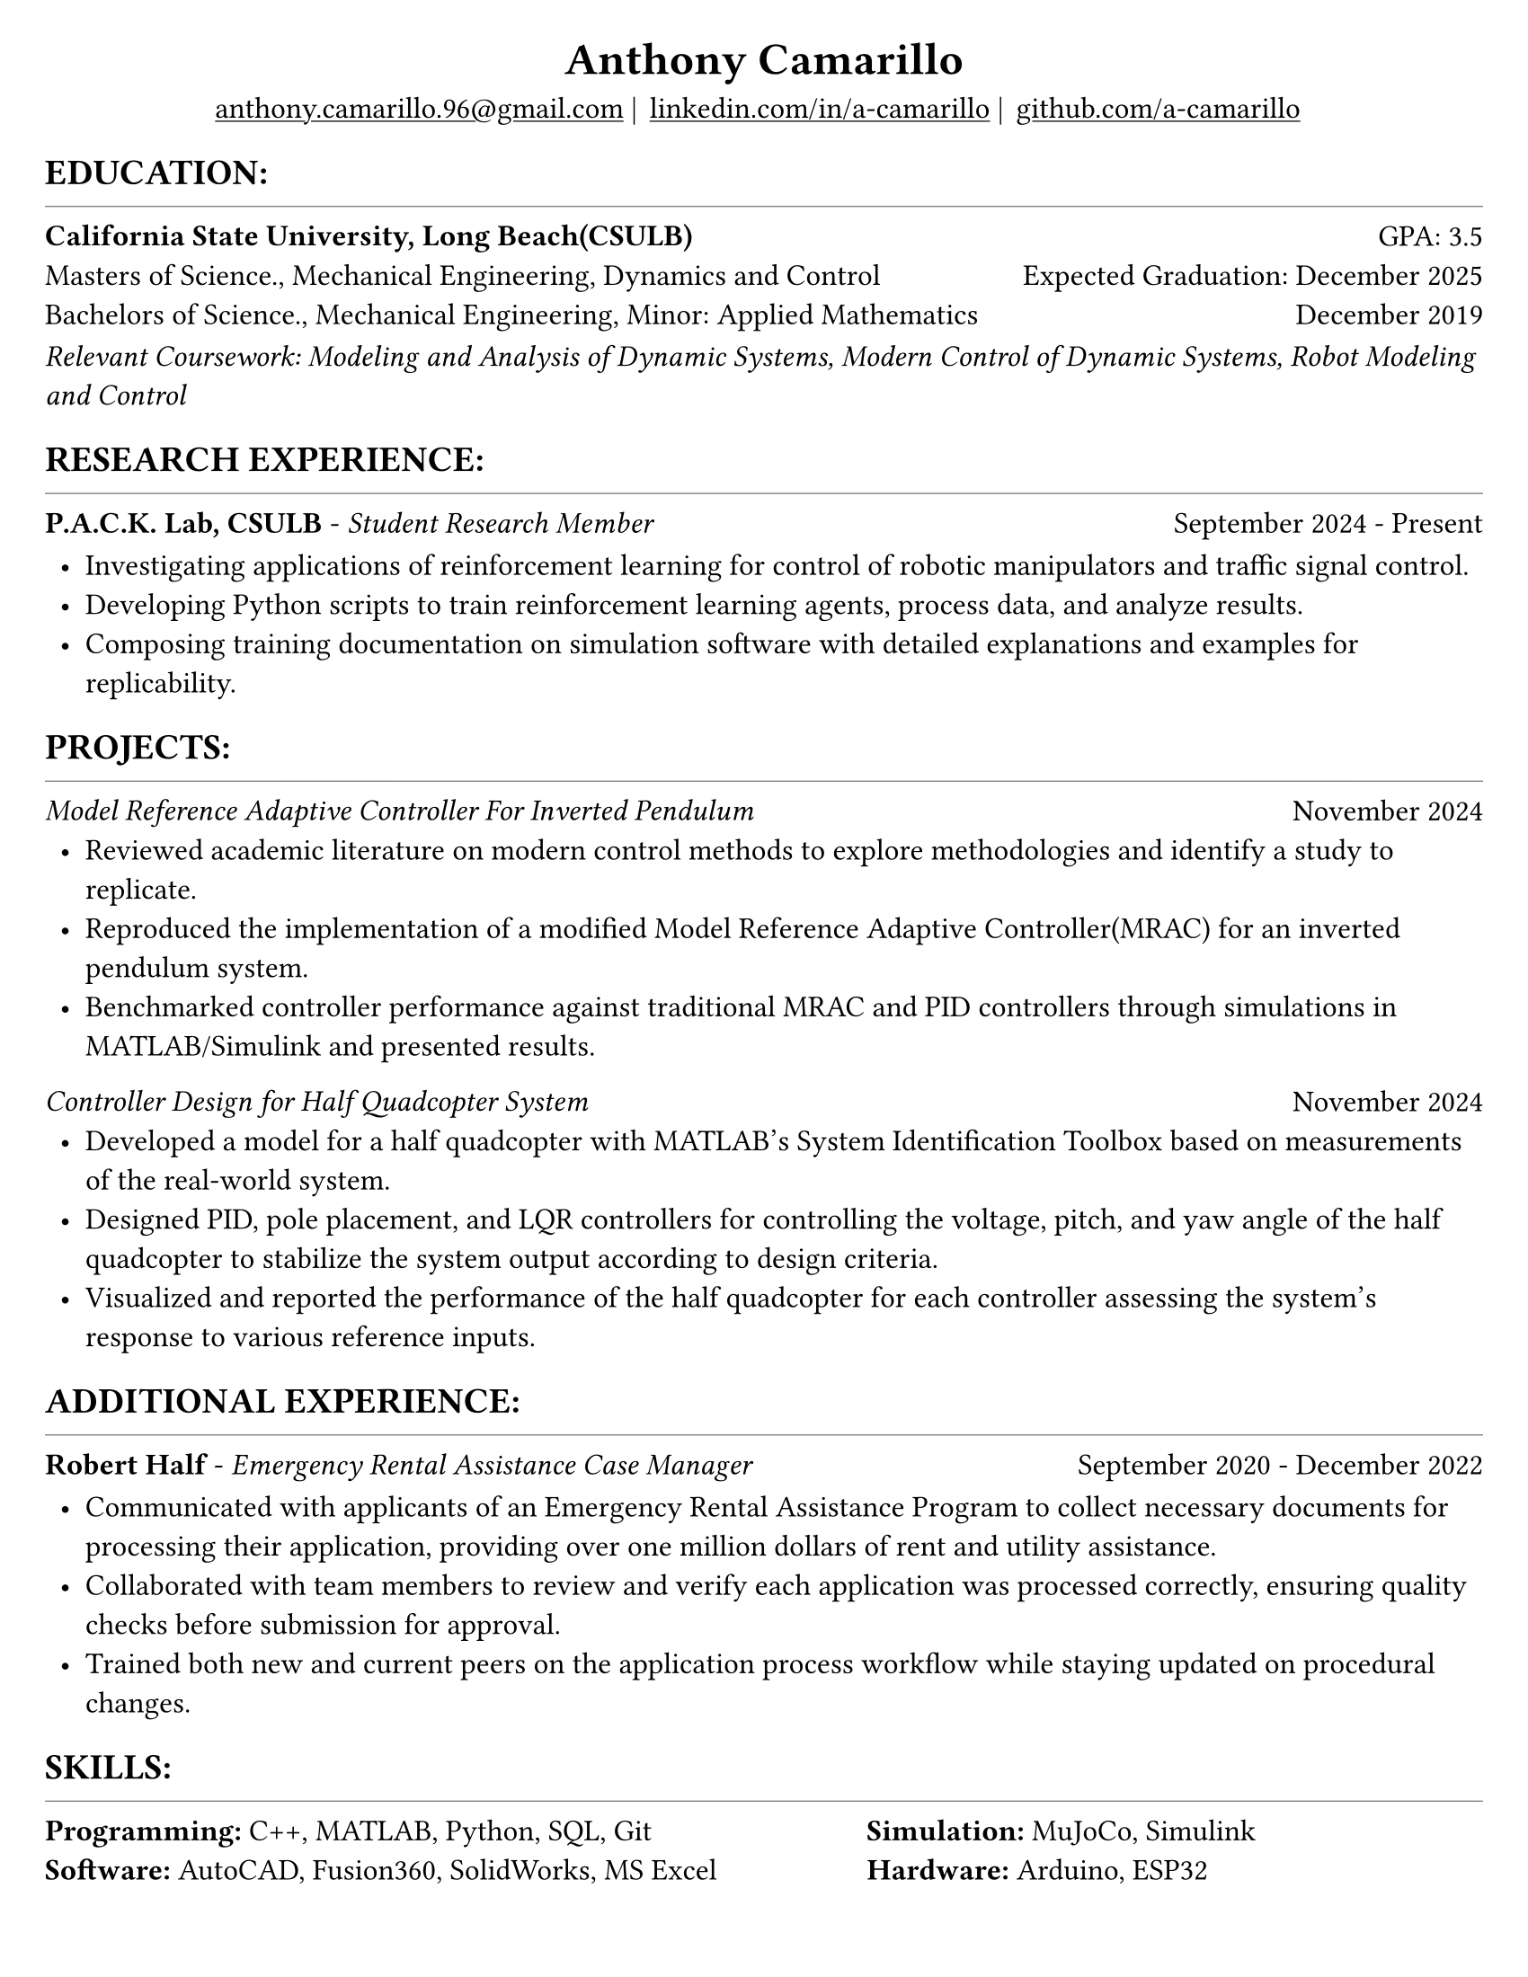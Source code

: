 #set page(width: 8.5in, height: 11in, margin: 0.25in)
#set text(size: 12pt, font:"Times New Roman")
#show link: underline
#let align-date(date) = {
  set align(right)
  [#date]
}

#let headerline = [
  #block(
    spacing: 0.25em,
    [
      #line(length: 100%, stroke: 0.25pt)
    ]
  )
]

#show heading.where(
  level: 1
): it => align(
  center,
  text(
    size: 18pt,
    it.body
  ),
)
  
#show heading.where(
  level: 2
): it =>[
#text(
  weight: "bold",
  upper(it.body + [:])
)
]
#show heading.where(
  level: 3
): it => text(
  weight: "bold",
  it.body
)

= Anthony Camarillo
#align(center, [
  #block(
    above: 0.65em,
    [#grid(
      columns: (auto, auto, auto, auto),
      gutter: 5pt,
      align(center)[
        #link("mailto:anthony.camarillo.96@gmail.com") |
      ],
      align(center)[
        #link("linkedin.com/in/a-camarillo") |
      ],
      align(center)[
        #link("github.com/a-camarillo")
      ],
      /* align(center)[
        #link("a-camarillo.dev")
      ], */
    )]
)])

== education
#headerline
#block(
  above: 0.65em,
  below: 0.65em,
  grid(columns: (1fr, .5fr),
       align: (left, right),
      [*California State University, Long Beach(CSULB)*],
      [GPA: 3.5]))
#grid(columns: (1fr, .5fr),
      align: (left, right),
      rows: 3,
      row-gutter: 0.65em,
      [Masters of Science., Mechanical Engineering, Dynamics and Control/*Dynamics, Vibrations, Control, Robotics*/],
      [Expected Graduation: December 2025],
      [Bachelors of Science., Mechanical Engineering, Minor: Applied Mathematics],
      [December 2019],
)
#block(above: 0.1em, 
[_Relevant Coursework: /*Advanced Mechanics of Materials, */Modeling and Analysis of Dynamic Systems, 
  Modern Control of Dynamic Systems, 
  Robot Modeling and Control_])

== research experience
#headerline
#block(
  above: 0.65em,
  grid(
    columns: (1fr, .5fr),
    align: (left, right),
    [*P.A.C.K. Lab, CSULB* - _Student Research Member_],
    [September 2024 - Present]
    )
)

#block(above: 0.75em, 
  [
  #list(
    marker: [•],
    indent: 0.5em,
    [Investigating applications of reinforcement learning for control of
    robotic manipulators and traffic signal control.],
    [Developing Python scripts to train reinforcement learning agents,
    process data, and analyze results.],
    [Composing training documentation on simulation software with detailed
     explanations and examples for replicability.],
  )]
)

== projects
#headerline
/* #block(
  above: 0.65em,
  grid(
    columns: (1fr, .25fr),
    align: (left, right),
    [*SharkSat* - _Attitude Determination and Control System Team Member_],
    [January 2025 - Present]
  )
)

#block(above: 0.65em,
  [
  #list(
    marker: [•],
    indent: 0.5em,
    [],
  )]
) */

#block(
  above: 0.65em,
  grid(
    columns: (1fr, .25fr),
    align: (left, right),
    [_Model Reference Adaptive Controller For Inverted Pendulum_],
    [November 2024]
  )
)

#block(above: 0.65em,
  [
  #list(
    marker: [•],
    indent: 0.5em,
    [Reviewed academic literature on modern control methods to explore
    methodologies and identify a study to replicate.],
    [Reproduced the implementation of a modified Model Reference Adaptive Controller(MRAC) for an inverted
    pendulum system.],
    [Benchmarked controller performance against traditional MRAC and PID 
    controllers through simulations in MATLAB/Simulink and presented results.]
  )]
)

#grid(
  columns: (1fr, .5fr),
  align: (left, right),
  [_Controller Design for Half Quadcopter System_],
  [November 2024]
)

#block(above: 0.65em,
  [
  #list(
    marker: [•],
    indent: 0.5em,
    [Developed a model for a half quadcopter with MATLAB's System
    Identification Toolbox based on measurements of the real-world
    system.],
    [Designed PID, pole placement, and LQR controllers for controlling the voltage,
    pitch, and yaw angle of the half quadcopter to stabilize the system output
    according to design criteria.],
    [Visualized and reported the performance of the half quadcopter for each controller 
    assessing the system's response to various reference inputs.],
  )]
)


== additional experience
#headerline
#block(
  above: 0.65em,
  grid(
    columns: (1fr, .5fr),
    align: (left, right),
    [*Robert Half* - _Emergency Rental Assistance Case Manager_],
    [September 2020 - December 2022]
  )
)

#block(
  above: 0.75em,
  [#list(
    marker: [•],
    indent: 0.5em,
  [Communicated with applicants of an Emergency Rental Assistance Program to
  collect necessary documents for processing their application, providing over one million dollars
  of rent and utility assistance.],
  [Collaborated with team members to review and verify each application was processed
  correctly, ensuring quality checks before submission for approval.],
  [Trained both new and current peers on the application process workflow while
  staying updated on procedural changes.]
  )
])

== skills
#headerline
#block(
  above: 0.65em,
  [
  #grid(
    columns:(1fr, .75fr),
    align: (left, start),
    [*Programming:* C++, MATLAB, Python, SQL, Git \
    *Software:* AutoCAD, Fusion360, SolidWorks, MS Excel],
    [*Simulation:* MuJoCo, Simulink \
    *Hardware:* Arduino, ESP32]
  )]
)
